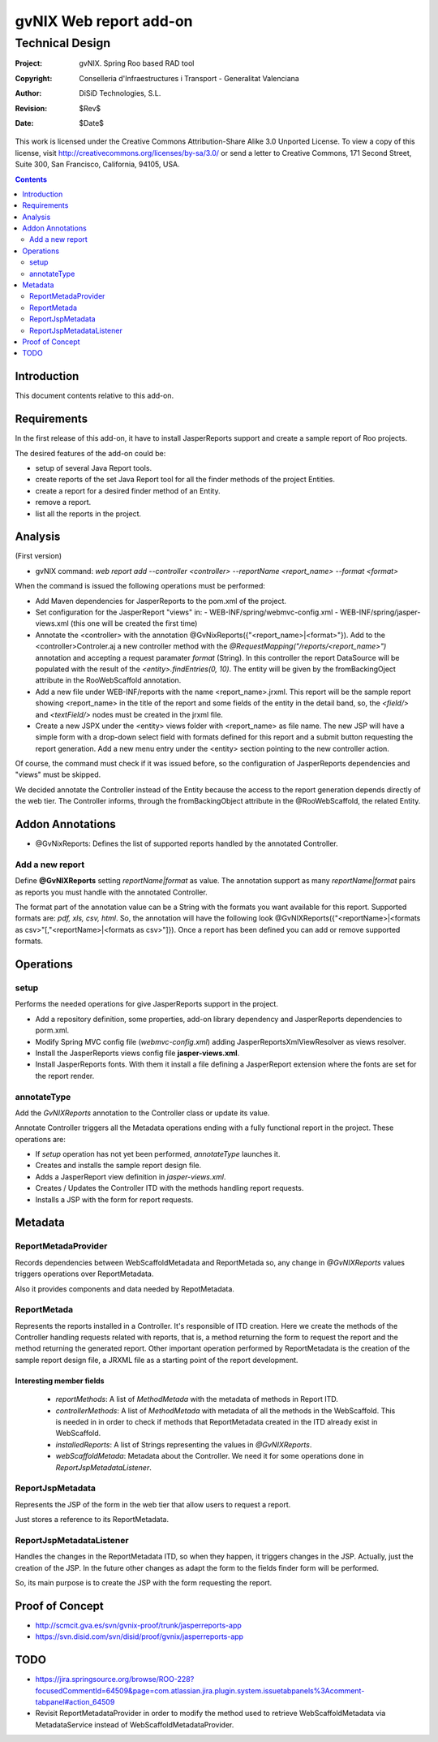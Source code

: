 ==================================
 gvNIX Web report add-on
==================================


-----------------
Technical Design
-----------------

:Project:   gvNIX. Spring Roo based RAD tool
:Copyright: Conselleria d'Infraestructures i Transport - Generalitat Valenciana
:Author:    DiSiD Technologies, S.L.
:Revision:  $Rev$
:Date:      $Date$

This work is licensed under the Creative Commons Attribution-Share Alike 3.0    Unported License. To view a copy of this license, visit
http://creativecommons.org/licenses/by-sa/3.0/ or send a letter to
Creative Commons, 171 Second Street, Suite 300, San Francisco, California,
94105, USA.

.. contents::
   :depth: 2
   :backlinks: none

.. |date| date::

Introduction
===============

This document contents relative to this add-on.

Requirements
=============

In the first release of this add-on, it have to install JasperReports support and create a sample report of Roo projects.

The desired features of the add-on could be:

* setup of several Java Report tools.
* create reports of the set Java Report tool for all the finder methods of the project Entities.
* create a report for a desired finder method of an Entity.
* remove a report.
* list all the reports in the project.

Analysis
=========

(First version)

* gvNIX command:  `web report add --controller <controller> --reportName <report_name> --format <format>`

When the command is issued the following operations must be performed:

* Add Maven dependencies for JasperReports to the pom.xml of the project.
* Set configuration for the JasperReport "views" in:
  - WEB-INF/spring/webmvc-config.xml
  - WEB-INF/spring/jasper-views.xml (this one will be created the first time)
* Annotate the <controller> with the annotation @GvNixReports({"<report_name>|<format>"}). Add to the <controller>Controler.aj a new controller method with the
  *@RequestMapping("/reports/<report_name>")* annotation and accepting a request paramater *format* (String). In this controller the report DataSource will be
  populated with the result of the *<entity>.findEntries(0, 10)*. The entity will be given by the fromBackingOject attribute in the RooWebScaffold annotation.
* Add a new file under WEB-INF/reports with the name <report_name>.jrxml. This report will be the sample report showing <report_name> in the title of the
  report and some fields of the entity in the detail band, so, the *<field/>* and *<textField/>* nodes must be created in the jrxml file.
* Create a new JSPX under the <entity> views folder with <report_name> as file name. The new JSP will have a simple form with a drop-down select field
  with formats defined for this report and a submit button requesting the report generation. Add a new menu entry under the <entity> section pointing to the
  new controller action.

Of course, the command must check if it was issued before, so the configuration of JasperReports dependencies and "views" must be skipped.

We decided annotate the Controller instead of the Entity because the access to the report generation depends directly of the web tier. The Controller informs,
through the fromBackingObject attribute in the @RooWebScaffold, the related Entity.

Addon Annotations
==================

* @GvNixReports: Defines the list of supported reports handled by the annotated Controller.

Add a new report
-------------------

Define **@GvNIXReports** setting *reportName|format* as value. The annotation support as many *reportName|format* pairs as reports you must handle with the annotated
Controller.

The format part of the annotation value can be a String with the formats you want available for this report. Supported formats are: *pdf, xls, csv, html*. So, the
annotation will have the following look @GvNIXReports({"<reportName>|<formats as csv>"[,"<reportName>|<formats as csv>"]}). Once a report has been defined you can
add or remove supported formats.

Operations
===========

setup
-----

Performs the needed operations for give JasperReports support in the project.

* Add a repository definition, some properties, add-on library dependency and JasperReports dependencies to porm.xml.
* Modify Spring MVC config file (*webmvc-config.xml*) adding JasperReportsXmlViewResolver as views resolver.
* Install the JasperReports views config file **jasper-views.xml**.
* Install JasperReports fonts. With them it install a file defining a JasperReport extension where the fonts are set for
  the report render.

annotateType
------------

Add the *GvNIXReports* annotation to the Controller class or update its value.

Annotate Controller triggers all the Metadata operations ending with a fully functional report in the project. These operations
are:

* If *setup* operation has not yet been performed, *annotateType* launches it.
* Creates and installs the sample report design file.
* Adds a JasperReport view definition in *jasper-views.xml*.
* Creates / Updates the Controller ITD with the methods handling report requests.
* Installs a JSP with the form for report requests.

Metadata
=========

ReportMetadaProvider
---------------------

Records dependencies between WebScaffoldMetadata and ReportMetada so, any change in *@GvNIXReports* values triggers operations
over ReportMetadata.

Also it provides components and data needed by RepotMetadata.

ReportMetada
-------------

Represents the reports installed in a Controller. It's responsible of ITD creation. Here we create the methods of the Controller
handling requests related with reports, that is, a method returning the form to request the report and the method returning
the generated report. Other important operation performed by ReportMetadata is the creation of the sample report design file,
a JRXML file as a starting point of the report development.

Interesting member fields
~~~~~~~~~~~~~~~~~~~~~~~~~
 * *reportMethods*: A list of *MethodMetada* with the metadata of methods in Report ITD.
 * *controllerMethods*: A list of *MethodMetada* with metadata of all the methods in the WebScaffold. This is needed in
   in order to check if methods that ReportMetadata created in the ITD already exist in WebScaffold.
 * *installedReports*: A list of Strings representing the values in *@GvNIXReports*.
 * *webScaffoldMetada*: Metadata about the Controller. We need it for some operations done in *ReportJspMetadataListener*.

ReportJspMetadata
------------------

Represents the JSP of the form in the web tier that allow users to request a report.

Just stores a reference to its ReportMetadata.

ReportJspMetadataListener
--------------------------

Handles the changes in the ReportMetadata ITD, so when they happen, it triggers changes in the JSP. Actually, just the creation
of the JSP. In the future other changes as adapt the form to the fields finder form will be performed.

So, its main purpose is to create the JSP with the form requesting the report.

Proof of Concept
================

* http://scmcit.gva.es/svn/gvnix-proof/trunk/jasperreports-app
* https://svn.disid.com/svn/disid/proof/gvnix/jasperreports-app


TODO
====

* https://jira.springsource.org/browse/ROO-228?focusedCommentId=64509&page=com.atlassian.jira.plugin.system.issuetabpanels%3Acomment-tabpanel#action_64509

* Revisit ReportMetadataProvider in order to modify the method used to retrieve WebScaffoldMetadata via MetadataService instead of
  WebScaffoldMetadataProvider.
